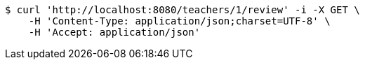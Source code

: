 [source,bash]
----
$ curl 'http://localhost:8080/teachers/1/review' -i -X GET \
    -H 'Content-Type: application/json;charset=UTF-8' \
    -H 'Accept: application/json'
----